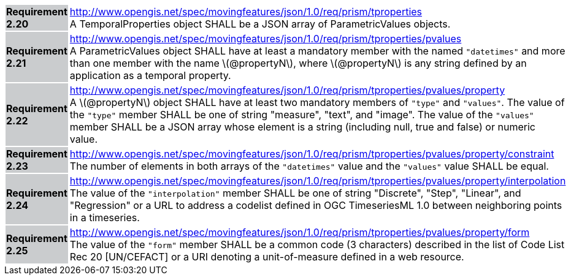 [width="90%",cols="2,6"]
|===
|*Requirement 2.20* {set:cellbgcolor:#CACCCE} |
http://www.opengis.net/spec/movingfeatures/json/1.0/req/prism/tproperties +
A TemporalProperties object SHALL be a JSON array of ParametricValues objects.
{set:cellbgcolor:#FFFFFF}
|*Requirement 2.21* {set:cellbgcolor:#CACCCE} |
http://www.opengis.net/spec/movingfeatures/json/1.0/req/prism/tproperties/pvalues +
A ParametricValues object SHALL have at least a mandatory member with the named `"datetimes"`
and more than one member with the name latexmath:[@propertyN], where latexmath:[@propertyN]
is any string defined by an application as a temporal property.
{set:cellbgcolor:#FFFFFF}
|*Requirement 2.22* {set:cellbgcolor:#CACCCE} |
http://www.opengis.net/spec/movingfeatures/json/1.0/req/prism/tproperties/pvalues/property +
A latexmath:[@propertyN] object SHALL have at least two mandatory members of `"type"` and `"values"`.
The value of the `"type"` member SHALL be one of string "measure", "text", and "image".
The value of the `"values"` member SHALL be a JSON array whose element is a string
(including null, true and false) or numeric value.
{set:cellbgcolor:#FFFFFF}
|*Requirement 2.23* {set:cellbgcolor:#CACCCE} |
http://www.opengis.net/spec/movingfeatures/json/1.0/req/prism/tproperties/pvalues/property/constraint +
The number of elements in both arrays of the `"datetimes"` value and the `"values"` value SHALL be equal.
{set:cellbgcolor:#FFFFFF}
|*Requirement 2.24* {set:cellbgcolor:#CACCCE} |
http://www.opengis.net/spec/movingfeatures/json/1.0/req/prism/tproperties/pvalues/property/interpolation +
The value of the `"interpolation"` member SHALL be one of string
"Discrete", "Step", "Linear", and "Regression" or a URL to address a codelist defined in OGC TimeseriesML 1.0 between neighboring points in a timeseries.
{set:cellbgcolor:#FFFFFF}
|*Requirement 2.25* {set:cellbgcolor:#CACCCE} |
http://www.opengis.net/spec/movingfeatures/json/1.0/req/prism/tproperties/pvalues/property/form +
The value of the `"form"` member SHALL be a common code (3 characters) described in the list of Code List Rec 20 [UN/CEFACT] or a URI denoting a unit-of-measure defined in a web resource.
{set:cellbgcolor:#FFFFFF}
|===
